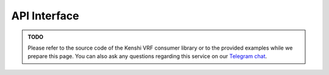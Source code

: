 API Interface
-------------

.. admonition:: TODO
  :class: admonition-todo

  Please refer to the source code of the Kenshi VRF consumer library or
  to the provided examples while we prepare this page. You can also ask
  any questions regarding this service on our `Telegram chat`_.

.. _`Telegram chat`: https://t.me/kenshi_token